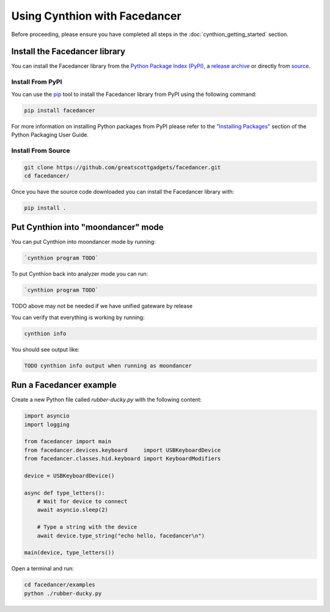 ================================================
Using Cynthion with Facedancer
================================================

Before proceeding, please ensure you have completed all steps in the :doc:`cynthion_getting_started` section.


Install the Facedancer library
------------------------------

You can install the Facedancer library from the `Python Package Index (PyPI) <https://pypi.org/project/facedancer/>`__, a `release archive <https://github.com/greatscottgadgets/Facedancer/releases>`__ or directly from `source <https://github.com/greatscottgadgets/Facedancer/>`__.


Install From PyPI
^^^^^^^^^^^^^^^^^

You can use the `pip <https://pypi.org/project/pip/>`__ tool to install the Facedancer library from PyPI using the following command:

.. code-block :: sh

    pip install facedancer

For more information on installing Python packages from PyPI please refer to the `"Installing Packages" <https://packaging.python.org/en/latest/tutorials/installing-packages/>`__ section of the Python Packaging User Guide.


Install From Source
^^^^^^^^^^^^^^^^^^^

.. code-block :: sh

    git clone https://github.com/greatscottgadgets/facedancer.git
    cd facedancer/

Once you have the source code downloaded you can install the Facedancer library with:

.. code-block :: sh

    pip install .



Put Cynthion into "moondancer" mode
-----------------------------------

You can put Cynthion into moondancer mode by running:

.. code-block :: sh

    `cynthion program TODO`

To put Cynthion back into analyzer mode you can run:

.. code-block :: sh

    `cynthion program TODO`

TODO above may not be needed if we have unified gateware by release

You can verify that everything is working by running:

.. code-block :: sh

    cynthion info

You should see output like:

.. code-block :: sh

    TODO cynthion info output when running as moondancer


Run a Facedancer example
------------------------

Create a new Python file called `rubber-ducky.py` with the following content:

.. code-block :: python

    import asyncio
    import logging

    from facedancer import main
    from facedancer.devices.keyboard     import USBKeyboardDevice
    from facedancer.classes.hid.keyboard import KeyboardModifiers

    device = USBKeyboardDevice()

    async def type_letters():
        # Wait for device to connect
        await asyncio.sleep(2)

        # Type a string with the device
        await device.type_string("echo hello, facedancer\n")

    main(device, type_letters())


Open a terminal and run:

.. code-block :: sh

    cd facedancer/examples
    python ./rubber-ducky.py
